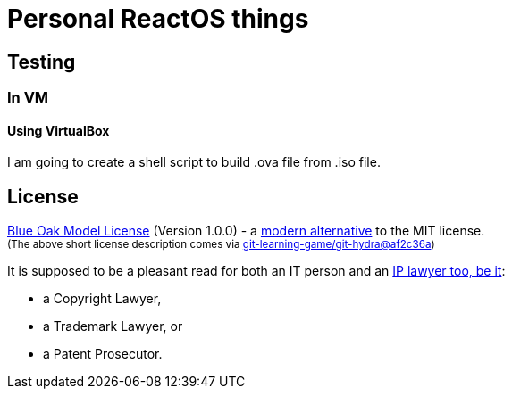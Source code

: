 # Personal ReactOS things


## Testing

### In VM

#### Using VirtualBox

I am going to create a shell script to build .ova file from .iso file.


## License

<<LICENSE#,Blue Oak Model License>> (Version 1.0.0) -
a https://writing.kemitchell.com/2019/03/09/Deprecation-Notice.html[modern alternative] to the MIT license.  +
+++ <sub> +++
(The above short license description comes via
https://github.com/git-learning-game/git-hydra/commit/af2c36a14505524c513b4e3afc7062130824c0f3#diff-b335630551682c19a781afebcf4d07bf978fb1f8ac04c6bf87428ed5106870f5[git-learning-game/git-hydra@af2c36a])
+++ </sub> +++

It is supposed to be a pleasant read for both an IT person and an
https://writing.kemitchell.com/living/Types-of-Lawyers.html#transactional-lawyers[IP lawyer too, be it]:

* a Copyright Lawyer,
* a Trademark Lawyer, or
* a Patent Prosecutor.

